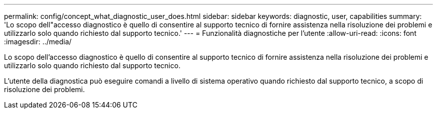 ---
permalink: config/concept_what_diagnostic_user_does.html 
sidebar: sidebar 
keywords: diagnostic, user, capabilities 
summary: 'Lo scopo dell"accesso diagnostico è quello di consentire al supporto tecnico di fornire assistenza nella risoluzione dei problemi e utilizzarlo solo quando richiesto dal supporto tecnico.' 
---
= Funzionalità diagnostiche per l'utente
:allow-uri-read: 
:icons: font
:imagesdir: ../media/


[role="lead"]
Lo scopo dell'accesso diagnostico è quello di consentire al supporto tecnico di fornire assistenza nella risoluzione dei problemi e utilizzarlo solo quando richiesto dal supporto tecnico.

L'utente della diagnostica può eseguire comandi a livello di sistema operativo quando richiesto dal supporto tecnico, a scopo di risoluzione dei problemi.
